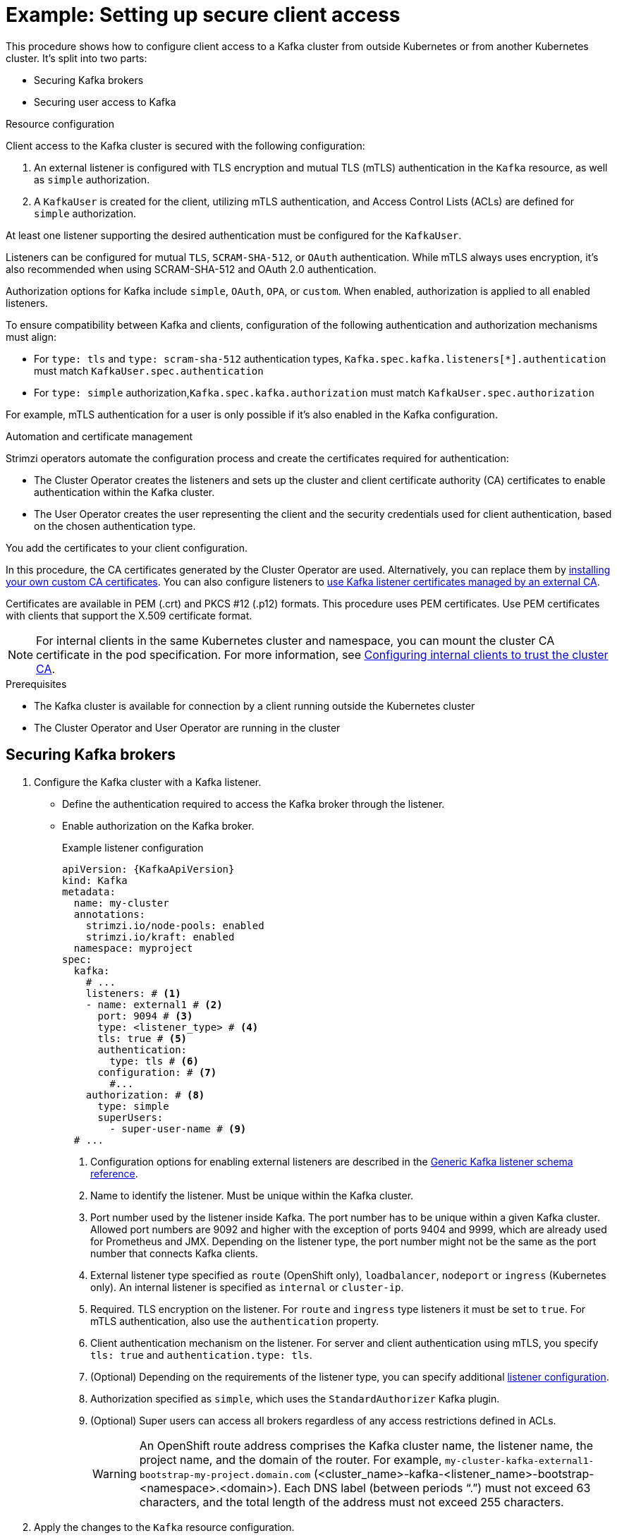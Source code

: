 // Module included in the following assemblies:
//
// deploying/assembly-securing-access.adoc

[id='setup-external-clients-{context}']
= Example: Setting up secure client access

[role="_abstract"]
This procedure shows how to configure client access to a Kafka cluster from outside Kubernetes or from another Kubernetes cluster.
It's split into two parts:

* Securing Kafka brokers
* Securing user access to Kafka

.Resource configuration

Client access to the Kafka cluster is secured with the following configuration:

. An external listener is configured with TLS encryption and mutual TLS (mTLS) authentication in the `Kafka` resource, as well as `simple` authorization.
. A `KafkaUser` is created for the client, utilizing mTLS authentication, and Access Control Lists (ACLs) are defined for `simple` authorization.

At least one listener supporting the desired authentication must be configured for the `KafkaUser`.

Listeners can be configured for mutual `TLS`, `SCRAM-SHA-512`, or `OAuth` authentication. 
While mTLS always uses encryption, it's also recommended when using SCRAM-SHA-512 and OAuth 2.0 authentication.

Authorization options for Kafka include `simple`, `OAuth`, `OPA`, or `custom`. 
When enabled, authorization is applied to all enabled listeners.

To ensure compatibility between Kafka and clients, configuration of the following authentication and authorization mechanisms must align:

* For `type: tls` and `type: scram-sha-512` authentication types, `Kafka.spec.kafka.listeners[*].authentication` must match `KafkaUser.spec.authentication`
* For `type: simple` authorization,`Kafka.spec.kafka.authorization` must match `KafkaUser.spec.authorization`

For example, mTLS authentication for a user is only possible if it's also enabled in the Kafka configuration.

.Automation and certificate management

Strimzi operators automate the configuration process and create the certificates required for authentication:

* The Cluster Operator creates the listeners and sets up the cluster and client certificate authority (CA) certificates to enable authentication within the Kafka cluster.
* The User Operator creates the user representing the client and the security credentials used for client authentication, based on the chosen authentication type.

You add the certificates to your client configuration.

In this procedure, the CA certificates generated by the Cluster Operator are used.
Alternatively, you can replace them by xref:installing-your-own-ca-certificates-str[installing your own custom CA certificates].
You can also configure listeners to xref:proc-installing-certs-per-listener-{context}[use Kafka listener certificates managed by an external CA].

Certificates are available in PEM (.crt) and PKCS #12 (.p12) formats.
This procedure uses PEM certificates.
Use PEM certificates with clients that support the X.509 certificate format.

NOTE: For internal clients in the same Kubernetes cluster and namespace, you can mount the cluster CA certificate in the pod specification.
For more information, see xref:configuring-internal-clients-to-trust-cluster-ca-{context}[Configuring internal clients to trust the cluster CA].

.Prerequisites

* The Kafka cluster is available for connection by a client running outside the Kubernetes cluster
* The Cluster Operator and User Operator are running in the cluster

[id='proc-securing-kafka-{context}']
== Securing Kafka brokers

. Configure the Kafka cluster with a Kafka listener.
+
* Define the authentication required to access the Kafka broker through the listener.
* Enable authorization on the Kafka broker.
+
.Example listener configuration
[source,yaml,subs="+attributes"]
----
apiVersion: {KafkaApiVersion}
kind: Kafka
metadata:
  name: my-cluster
  annotations:
    strimzi.io/node-pools: enabled
    strimzi.io/kraft: enabled
  namespace: myproject
spec:
  kafka:
    # ...
    listeners: # <1>
    - name: external1 # <2>
      port: 9094 # <3>
      type: <listener_type> # <4>
      tls: true # <5>
      authentication:
        type: tls # <6>
      configuration: # <7>
        #...
    authorization: # <8>
      type: simple
      superUsers:
        - super-user-name # <9>
  # ...
----
<1> Configuration options for enabling external listeners are described in the link:{BookURLConfiguring}#type-GenericKafkaListener-reference[Generic Kafka listener schema reference^].
<2> Name to identify the listener. Must be unique within the Kafka cluster.
<3> Port number used by the listener inside Kafka. The port number has to be unique within a given Kafka cluster. Allowed port numbers are 9092 and higher with the exception of ports 9404 and 9999, which are already used for Prometheus and JMX. Depending on the listener type, the port number might not be the same as the port number that connects Kafka clients.
<4> External listener type specified as `route` (OpenShift only), `loadbalancer`, `nodeport` or `ingress` (Kubernetes only). An internal listener is specified as `internal` or `cluster-ip`.
<5> Required. TLS encryption on the listener. For `route` and `ingress` type listeners it must be set to `true`. For mTLS authentication, also use the `authentication` property. 
<6> Client authentication mechanism on the listener. For server and client authentication using mTLS, you specify `tls: true` and `authentication.type: tls`. 
<7> (Optional) Depending on the requirements of the listener type, you can specify additional link:{BookURLConfiguring}#type-GenericKafkaListenerConfiguration-reference[listener configuration^].
<8> Authorization specified as `simple`, which uses the `StandardAuthorizer` Kafka plugin.
<9> (Optional) Super users can access all brokers regardless of any access restrictions defined in ACLs.
+
WARNING: An OpenShift route address comprises the Kafka cluster name, the listener name, the project name, and the domain of the router.
For example, `my-cluster-kafka-external1-bootstrap-my-project.domain.com` (<cluster_name>-kafka-<listener_name>-bootstrap-<namespace>.<domain>). 
Each DNS label (between periods "`.`") must not exceed 63 characters, and the total length of the address must not exceed 255 characters.

. Apply the changes to the `Kafka` resource configuration.
+
The Kafka cluster is configured with a Kafka broker listener using mTLS authentication.
+
A service is created for each Kafka broker pod.
+
A service is created to serve as the _bootstrap address_ for connection to the Kafka cluster.
+
A service is also created as the _external bootstrap address_ for external connection to the Kafka cluster using `nodeport` listeners.
+
The cluster CA certificate to verify the identity of the kafka brokers is also created in the secret `<cluster_name>-cluster-ca-cert`.
+
NOTE: If you scale your Kafka cluster while using external listeners, it might trigger a rolling update of all Kafka brokers. This depends on the configuration.

. Retrieve the bootstrap address you can use to access the Kafka cluster from the status of the `Kafka` resource.
+
[source,shell]
kubectl get kafka <kafka_cluster_name> -o=jsonpath='{.status.listeners[?(@.name=="<listener_name>")].bootstrapServers}{"\n"}'
+
For example:
+
[source,shell]
kubectl get kafka my-cluster -o=jsonpath='{.status.listeners[?(@.name=="external")].bootstrapServers}{"\n"}'
+
Use the bootstrap address in your Kafka client to connect to the Kafka cluster.

[id='proc-configuring-secure-kafka-user-{context}']
== Securing user access to Kafka

. Create or modify a user representing the client that requires access to the Kafka cluster.
+
* Specify the same authentication type as the `Kafka` listener.
* Specify the authorization ACLs for `simple` authorization.
+
.Example user configuration
[source,yaml,subs="+attributes"]
----
apiVersion: {KafkaUserApiVersion}
kind: KafkaUser
metadata:
  name: my-user
  labels:
    strimzi.io/cluster: my-cluster # <1>
spec:
  authentication:
    type: tls # <2>
  authorization:
    type: simple
    acls: # <3>
      - resource:
          type: topic
          name: my-topic
          patternType: literal
        operations:
          - Describe
          - Read
      - resource:
          type: group
          name: my-group
          patternType: literal
        operations:
          - Read
----
<1> The label must match the label of the Kafka cluster.
<2> Authentication specified as mutual `tls`.
<3> Simple authorization requires an accompanying list of ACL rules to apply to the user.
The rules define the operations allowed on Kafka resources based on the _username_ (`my-user`).

. Apply the changes to the `KafkaUser` resource configuration.
+
The user is created, as well as a secret with the same name as the `KafkaUser` resource.
The secret contains a public and private key for mTLS authentication.
+
.Example secret with user credentials
[source,yaml,subs="+attributes"]
----
apiVersion: v1
kind: Secret
metadata:
  name: my-user
  labels:
    strimzi.io/kind: KafkaUser
    strimzi.io/cluster: my-cluster
type: Opaque
data:
  ca.crt: <public_key> # Public key of the clients CA used to sign this user certificate
  user.crt: <user_certificate> # Public key of the user
  user.key: <user_private_key> # Private key of the user
  user.p12: <store> # PKCS #12 store for user certificates and keys
  user.password: <password_for_store> # Protects the PKCS #12 store
----

. Extract the cluster CA certificate from the `<cluster_name>-cluster-ca-cert` secret of the Kafka cluster.
+
[source,shell]
kubectl get secret <cluster_name>-cluster-ca-cert -o jsonpath='{.data.ca\.crt}' | base64 -d > ca.crt

. Extract the user CA certificate from the `<user_name>` secret.
+
[source,shell]
kubectl get secret <user_name> -o jsonpath='{.data.user\.crt}' | base64 -d > user.crt

. Extract the private key of the user from the `<user_name>` secret.
+
[source,shell]
kubectl get secret <user_name> -o jsonpath='{.data.user\.key}' | base64 -d > user.key

. Configure your client with the bootstrap address hostname and port for connecting to the Kafka cluster:
+
[source,env,subs="+attributes"]
----
props.put(ConsumerConfig.BOOTSTRAP_SERVERS_CONFIG, "<hostname>:<port>");
----

. Configure your client with the truststore credentials to verify the identity of the Kafka cluster.
+
Specify the public cluster CA certificate.  
+
.Example truststore configuration
[source,env,subs="+attributes"]
----
props.put(CommonClientConfigs.SECURITY_PROTOCOL_CONFIG, "SSL");
props.put(SslConfigs.SSL_TRUSTSTORE_TYPE_CONFIG, "PEM");
props.put(SslConfigs.SSL_TRUSTSTORE_CERTIFICATES_CONFIG, "<ca.crt_file_content>");
----
+
SSL is the specified security protocol for mTLS authentication.
Specify `SASL_SSL` for SCRAM-SHA-512 authentication over TLS.
PEM is the file format of the truststore. 

. Configure your client with the keystore credentials to verify the user when connecting to the Kafka cluster.
+
Specify the public certificate and private key. 
+
.Example keystore configuration
[source,env,subs="+attributes"]
----
props.put(CommonClientConfigs.SECURITY_PROTOCOL_CONFIG, "SSL");
props.put(SslConfigs.SSL_KEYSTORE_TYPE_CONFIG, "PEM");
props.put(SslConfigs.SSL_KEYSTORE_CERTIFICATE_CHAIN_CONFIG, "<user.crt_file_content>");
props.put(SslConfigs.SSL_KEYSTORE_KEY_CONFIG, "<user.key_file_content>");
----
+
Add the keystore certificate and the private key directly to the configuration.
Add as a single-line format.
Between the `BEGIN CERTIFICATE` and `END CERTIFICATE` delimiters, start with a newline character (`\n`).
End each line from the original certificate with `\n` too.
+
.Example keystore configuration
[source,env,subs="+attributes"]
----
props.put(SslConfigs.SSL_KEYSTORE_CERTIFICATE_CHAIN_CONFIG, "-----BEGIN CERTIFICATE----- \n<user_certificate_content_line_1>\n<user_certificate_content_line_n>\n-----END CERTIFICATE---");
props.put(SslConfigs.SSL_KEYSTORE_KEY_CONFIG, "----BEGIN PRIVATE KEY-----\n<user_key_content_line_1>\n<user_key_content_line_n>\n-----END PRIVATE KEY-----");
----